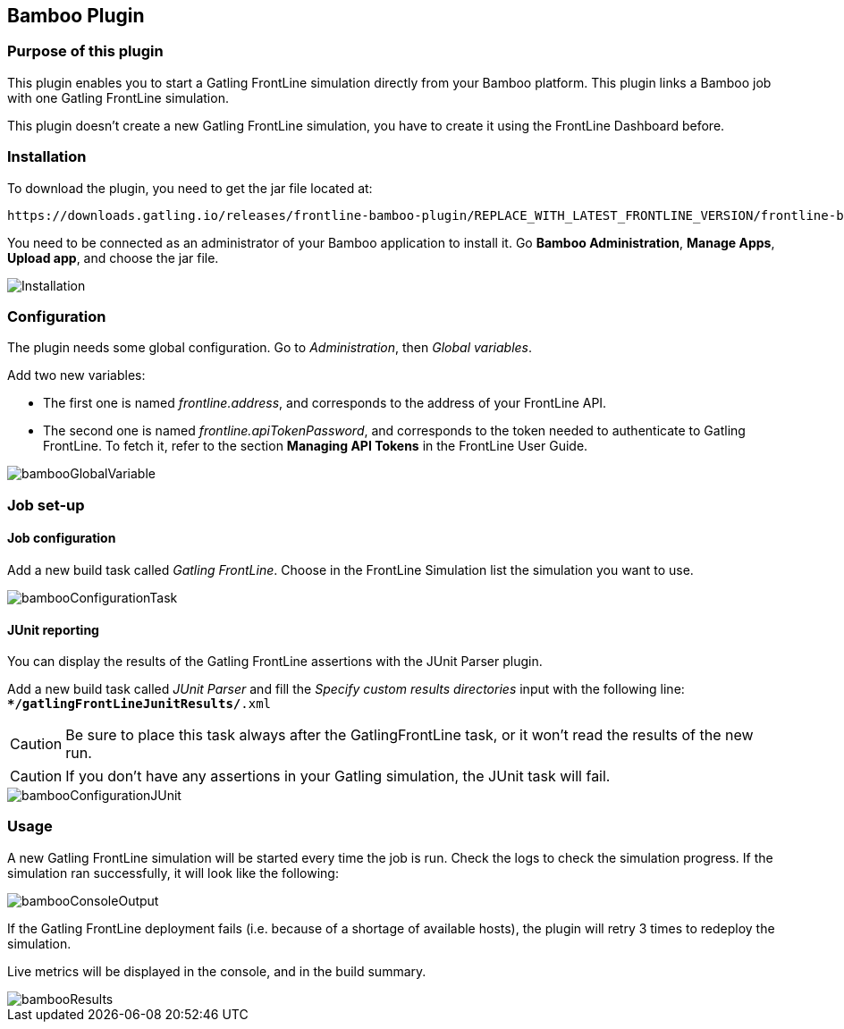 == Bamboo Plugin

=== Purpose of this plugin

This plugin enables you to start a Gatling FrontLine simulation directly from your Bamboo platform. This plugin links a Bamboo job with one Gatling FrontLine simulation. +

This plugin doesn't create a new Gatling FrontLine simulation, you have to create it using the FrontLine Dashboard before.

=== Installation

To download the plugin, you need to get the jar file located at:

----
https://downloads.gatling.io/releases/frontline-bamboo-plugin/REPLACE_WITH_LATEST_FRONTLINE_VERSION/frontline-bamboo-plugin-REPLACE_WITH_LATEST_FRONTLINE_VERSION.jar
----

You need to be connected as an administrator of your Bamboo application to install it. Go *Bamboo Administration*, *Manage Apps*, *Upload app*, and choose the jar file.

image::bamboo-plugin/images/bambooInstallation.png[Installation,align=center]


=== Configuration

The plugin needs some global configuration. Go to __Administration__, then __Global variables__.

Add two new variables:

* The first one is named __frontline.address__, and corresponds to the address of your FrontLine API.
* The second one is named __frontline.apiTokenPassword__, and corresponds to the token needed to authenticate to Gatling FrontLine. To fetch it, refer to the section *Managing API Tokens* in the FrontLine User Guide.

image::bamboo-plugin/images/bambooGlobalVariable.png[]


=== Job set-up

==== Job configuration

Add a new build task called __Gatling FrontLine__. Choose in the FrontLine Simulation list the simulation you want to use.

image::bamboo-plugin/images/bambooConfigurationTask.png[]


==== JUnit reporting

You can display the results of the Gatling FrontLine assertions with the JUnit Parser plugin.

Add a new build task called __JUnit Parser__ and fill the __Specify custom results directories__ input with the following line: +
`**/gatlingFrontLineJunitResults/*.xml`

CAUTION: Be sure to place this task always after the GatlingFrontLine task, or it won't read the results of the new run.

CAUTION: If you don't have any assertions in your Gatling simulation, the JUnit task will fail.

image::bamboo-plugin/images/bambooConfigurationJUnit.png[]


=== Usage

A new Gatling FrontLine simulation will be started every time the job is run. Check the logs to check the simulation progress. If the simulation ran successfully, it will look like the following:

image::bamboo-plugin/images/bambooConsoleOutput.png[]

If the Gatling FrontLine deployment fails (i.e. because of a shortage of available hosts), the plugin will retry 3 times to redeploy the simulation.

Live metrics will be displayed in the console, and in the build summary.

image::bamboo-plugin/images/bambooResults.png[]
